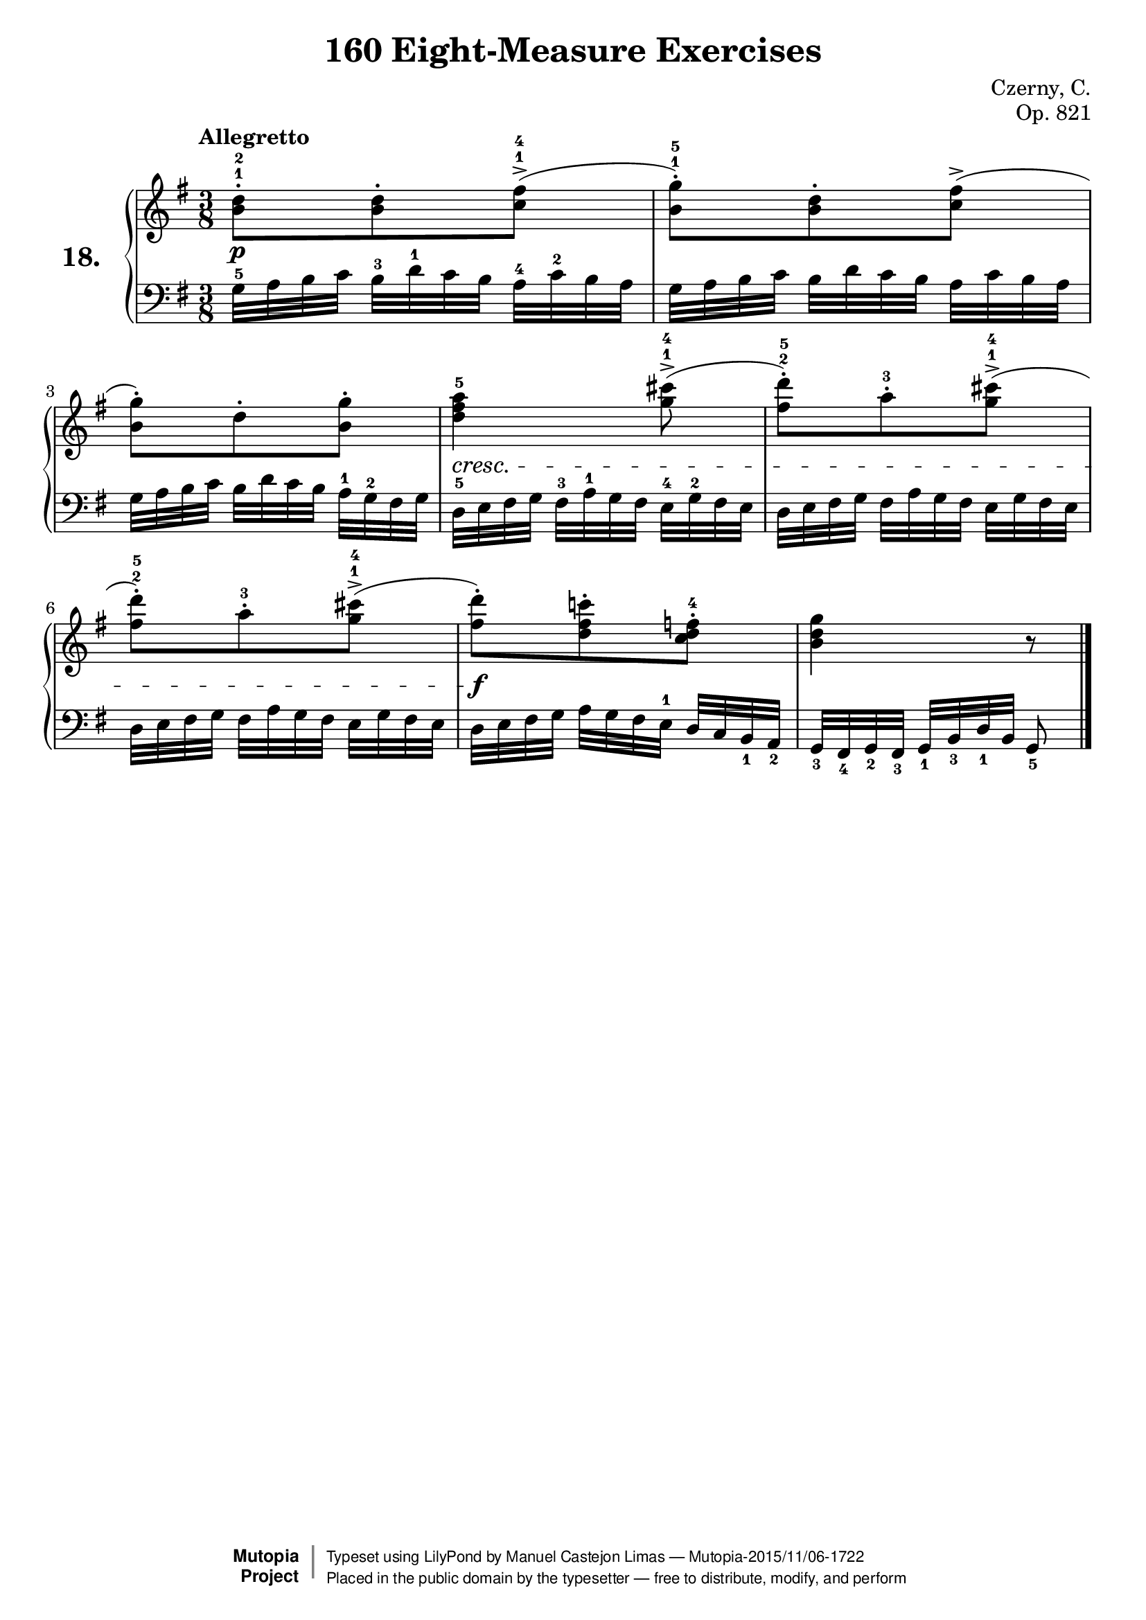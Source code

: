 \version "2.18.2"
\language "english"

\header {
    composer	        =       "Czerny, C."
    mutopiacomposer     =       "CzernyC"

    title	            =	"160 Eight-Measure Exercises"
    mutopiatitle        = "160 Eight-Measure Exercises, No. 18"

    opus	            =	"Op. 821"
    mutopiaopus         = "Op. 821, No. 18"
    
    source            =	"IMLSP; Leipzig: Edition Peters, n.d.[1888]. Plate 6990-6993."
    style             =	"Technique"
    license          =	"Public Domain"
    maintainer	        =	"Manuel Castejon Limas"
    maintainerWeb       =	"https://github.com/mcasl/Czerny"
    mutopiainstrument   =       "Piano"

footer = "Mutopia-2015/11/06-1722"
copyright =  \markup { \override #'(baseline-skip . 0 ) \right-column { \sans \bold \with-url #"http://www.MutopiaProject.org" { \abs-fontsize #9  "Mutopia " \concat { \abs-fontsize #12 \with-color #white \char ##x01C0 \abs-fontsize #9 "Project " } } } \override #'(baseline-skip . 0 ) \center-column { \abs-fontsize #11.9 \with-color #grey \bold { \char ##x01C0 \char ##x01C0 } } \override #'(baseline-skip . 0 ) \column { \abs-fontsize #8 \sans \concat { " Typeset using " \with-url #"http://www.lilypond.org" "LilyPond" " by " \maintainer " " \char ##x2014 " " \footer } \concat { \concat { \abs-fontsize #8 \sans{ " Placed in the " \with-url #"http://creativecommons.org/licenses/publicdomain" "public domain" " by the typesetter " \char ##x2014 " free to distribute, modify, and perform" } } \abs-fontsize #13 \with-color #white \char ##x01C0 } } }
tagline = ##f
}

%--------Definitions
exerciseNumber = "18."

mbreak = {  }
upperStaff =   { \tempo "Allegretto"
\clef treble \key g \major \time 3/8 
<b' d''>8^.^1^2 <b' d''>^. <c'' fs''>^>^1^4 (      | % 1

<b' g''>8^.^1^5 ) <b' d''>^. <c'' fs''>^> (          | % 2

<b' g''>8^.) d''^. <b' g''>^. | % 3

<d'' fs'' a''>4^5) <g'' cs'''>8^>^1^4 (          | % 4

<fs'' d'''>8^.^2^5 ) a''^.^3 <g'' cs'''>^>^1^4 (   | % 5

<fs'' d'''>8^.^2^5 ) a''^.^3 <g'' cs'''>^>^1^4(     | % 6

<fs'' d'''>8^. ) <d'' fs'' c'''!>^. <c'' d'' f''>^.^4    | % 7

<b' d'' g''>4 r8| % 8
\bar "|."

}

lowerStaff =  {
\clef bass \key g \major \time 3/8 
g32^5 [ a   b  c' ] b^3  [ d'^1 c'  b   ] a^4 [ c'^2 b       a    ]  | % 1

g32   [ a   b  c' ] b    [ d'   c'  b   ] a   [ c'    b      a    ]  | % 2
  
g32   [ a   b  c' ] b    [ d'   c'  b   ] a^1 [ g^2   fs     g    ]  | % 3
 
d32^5 [ e   fs g  ] fs^3 [ a^1  g   fs  ] e^4 [ g^2   fs     e    ]  | % 4

d32   [ e   fs g  ] fs   [ a    g   fs  ] e   [ g     fs     e    ]  | % 5

d32   [ e   fs g  ] fs   [ a    g   fs  ] e   [ g     fs     e    ]  | % 6

d32   [ e   fs g  ] a    [ g    fs  e^1 ] d   [ c      b,_1  a,_2 ]  | % 7
 
g,32_3[ fs,_4 g,_2 fs,_3] g,_1   [ b,_3 d_1 b,  ] g,8_5                        | % 8
\bar "|."
}

%-------Typeset music and generate midi

dynamics = {
  <>-\p s4.     | % 1
  s4.            | % 2
  s4.            | % 3
  <>-\cresc s4. | % 4
  s4.             | % 5
  s4.             | % 6
  <>-\f s4.       | % 7
  s4.             | % 8
}

pedal = {
}

\score {
  \new PianoStaff = "PianoStaff_pf" <<
    \set PianoStaff.instrumentName = \markup \huge \bold \exerciseNumber 
    \new Staff    = "Staff_pfUpper" << \upperStaff >>
    \new Dynamics = "Dynamics_pf" \dynamics
    \new Staff    = "Staff_pfLower" << \lowerStaff >>
    \new Dynamics = "pedal" \pedal
  >>
  \layout { }
}

\score {
  \new PianoStaff = "PianoStaff_pf" <<
    \set PianoStaff.midiInstrument = "acoustic grand"
    \new Staff = "Staff_pfUpper" << \upperStaff \dynamics \pedal >>
    \new Staff = "Staff_pfLower" << \lowerStaff \dynamics \pedal >>
  >>
  \midi { \tempo 4 = 40 }
}

